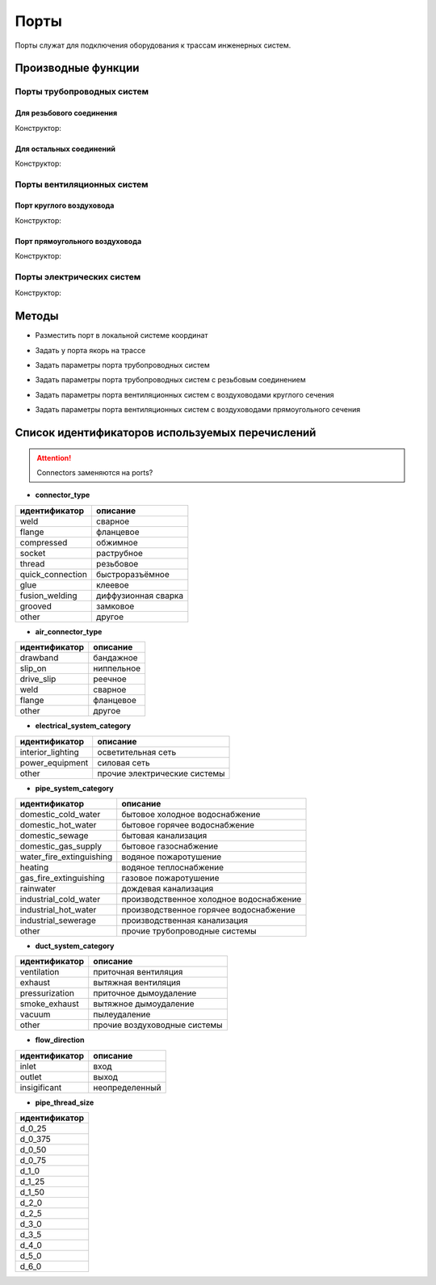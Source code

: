 Порты
=====

Порты служат для подключения оборудования к трассам инженерных систем.

Производные функции
-------------------

Порты трубопроводных систем
^^^^^^^^^^^^^^^^^^^^^^^^^^^

Для резьбового соединения
"""""""""""""""""""""""""

Конструктор:

.. function:: PipeThreadedPort(thread_size, flow_direction, pipe_system_group)

    :param thread_size: Задает размер резьбы трубы.
    :type thread_size: :ref:`Enum <thread_size>`
    :param flow_direction: Задает направление порта.
    :type flow_direction: :ref:`Enum <flow>`
    :param pipe_system_category: Задает категорию трубопроводной системы.
    :type pipe_system_category: :ref:`Enum <p_system>`

Для остальных соединений
""""""""""""""""""""""""

Конструктор:

.. function:: PipePort(connector_type, flow_direction, pipe_system_group)

    :param connector_type: Задает вид соединения.
    :type connector_type: :ref:`Enum <pipe_type>`
    :param flow_direction: Задает направление порта.
    :type flow_direction: :ref:`Enum <flow>`
    :param pipe_system_category: Задает категорию трубовпроводной системы.
    :type pipe_system_category: :ref:`Enum <p_system>`

Порты вентиляционных систем
^^^^^^^^^^^^^^^^^^^^^^^^^^^

Порт круглого воздуховода
"""""""""""""""""""""""""

Конструктор:

.. function:: CircularAirPort(air_connector_type, diameter, flow_direction, duct_system_group)

    :param air_connector_type: Задает вид соединения.
    :type air_connector_type: :ref:`Enum <air_type>`
    :param diameter: Задает диаметр воздуховода.
    :type diameter: number
    :param flow_direction: Задает направление порта.
    :type flow_direction: :ref:`Enum <flow>`
    :param duct_system_category: Задает категорию вентиляционной системы.
    :type duct_system_category: :ref:`Enum <d_system>`

Порт прямоугольного воздуховода
"""""""""""""""""""""""""""""""

Конструктор:

.. function:: RectangularAirPort(air_connector_type, width, height, flow_direction, duct_system_group)

    :param air_connector_type: Задает вид соединения.
    :type air_connector_type: :ref:`Enum <air_type>`
    :param width: Задает ширину воздуховода.
    :type width: number
    :param height: Задает высоту воздуховода.
    :type height: number
    :param flow_direction: Задает направление порта.
    :type flow_direction: :ref:`Enum <flow>`
    :param duct_system_category: Задает категорию вентиляционной системы.
    :type duct_system_category: :ref:`Enum <d_system>`

Порты электрических систем
^^^^^^^^^^^^^^^^^^^^^^^^^^

Конструктор:

.. function:: ElectricalPort(flow_direction, electrical_system_category)

    :param flow_direction: Задает направление порта.
    :type flow_direction: :ref:`Enum <flow>`
    :param electrical_system_category: Задает категорию электрической системы.
    :type electrical_system_category: :ref:`Enum <e_system>`

Методы
------

* Разместить порт в локальной системе координат

.. function:: :place(placement)

    :param placement: Задает ЛСК порта.
    :type placement: :ref:`Placement3d <placement3d>`

* Задать у порта якорь на трассе

.. function:: :anchor(placement:axis_z())

    :param placement: Задает ЛСК порта.
    :type placement: :ref:`Placement3d <placement3d>`
    :param axis_z(): Метод, возвращающий ось Z у заданного :ref:`Placement3d <placement3d>`.
    :type axis_z(): function

* Задать параметры порта трубопроводных систем

.. function:: :pipe_attributes(*args)

* Задать параметры порта трубопроводных систем с резьбовым соединением

.. function:: :pipe_threaded_attributes(*args)

* Задать параметры порта вентиляционных систем с воздуховодами круглого сечения

.. function:: :duct_circular_attributes(*args)

* Задать параметры порта вентиляционных систем с воздуховодами прямоугольного сечения

.. function:: :duct_rectangular_attributes(*args)

.. _enums:

Список идентификаторов используемых перечислений
------------------------------------------------

.. attention:: Connectors заменяются на ports?

.. _pipe_type:

* **connector_type**

+-------------------+---------------------+
| идентификатор     | описание            |
+===================+=====================+
| weld              | сварное             |
+-------------------+---------------------+
| flange            | фланцевое           |
+-------------------+---------------------+
| compressed        | обжимное            |
+-------------------+---------------------+
| socket            | раструбное          |
+-------------------+---------------------+
| thread            | резьбовое           |
+-------------------+---------------------+
| quick_connection  | быстроразъёмное     |
+-------------------+---------------------+
| glue              | клеевое             |
+-------------------+---------------------+
| fusion_welding    | диффузионная сварка |
+-------------------+---------------------+
| grooved           | замковое            |
+-------------------+---------------------+
| other             | другое              |
+-------------------+---------------------+

.. _air_type:

* **air_connector_type**

+-------------------+---------------------+
| идентификатор     | описание            |
+===================+=====================+
| drawband          | бандажное           |
+-------------------+---------------------+
| slip_on           | ниппельное          |
+-------------------+---------------------+
| drive_slip        | реечное             |
+-------------------+---------------------+
| weld              | сварное             |
+-------------------+---------------------+
| flange            | фланцевое           |
+-------------------+---------------------+
| other             | другое              |
+-------------------+---------------------+

.. _e_system:

* **electrical_system_category**

+-------------------+------------------------------+
| идентификатор     | описание                     |
+===================+==============================+
| interior_lighting | осветительная сеть           |
+-------------------+------------------------------+
| power_equipment   | силовая сеть                 |
+-------------------+------------------------------+
| other             | прочие электрические системы |
+-------------------+------------------------------+

.. _p_system:

* **pipe_system_category**

+--------------------------+-----------------------------------------+
| идентификатор            | описание                                |
+==========================+=========================================+
| domestic_cold_water      | бытовое холодное водоснабжение          |
+--------------------------+-----------------------------------------+
| domestic_hot_water       | бытовое горячее водоснабжение           |
+--------------------------+-----------------------------------------+
| domestic_sewage          | бытовая канализация                     |
+--------------------------+-----------------------------------------+
| domestic_gas_supply      | бытовое газоснабжение                   |
+--------------------------+-----------------------------------------+
| water_fire_extinguishing | водяное пожаротушение                   |
+--------------------------+-----------------------------------------+
| heating                  | водяное теплоснабжение                  |
+--------------------------+-----------------------------------------+
| gas_fire_extinguishing   | газовое пожаротушение                   |
+--------------------------+-----------------------------------------+
| rainwater                | дождевая канализация                    |
+--------------------------+-----------------------------------------+
| industrial_cold_water    | производственное холодное водоснабжение |
+--------------------------+-----------------------------------------+
| industrial_hot_water     | производственное горячее водоснабжение  |
+--------------------------+-----------------------------------------+
| industrial_sewerage      | производственная канализация            |
+--------------------------+-----------------------------------------+
| other                    | прочие трубопроводные системы           |
+--------------------------+-----------------------------------------+

.. _d_system:

* **duct_system_category**

+----------------+------------------------------+
| идентификатор  | описание                     |
+================+==============================+
| ventilation    | приточная вентиляция         |
+----------------+------------------------------+
| exhaust        | вытяжная вентиляция          |
+----------------+------------------------------+
| pressurization | приточное дымоудаление       |
+----------------+------------------------------+
| smoke_exhaust  | вытяжное дымоудаление        |
+----------------+------------------------------+
| vacuum         | пылеудаление                 |
+----------------+------------------------------+
| other          | прочие воздуховодные системы |
+----------------+------------------------------+

.. _flow:

* **flow_direction**

+---------------+----------------+
| идентификатор | описание       |
+===============+================+
| inlet         | вход           |
+---------------+----------------+
| outlet        | выход          |
+---------------+----------------+
| insigificant  | неопределенный |
+---------------+----------------+

.. _thread_size:

* **pipe_thread_size**

+---------------+
| идентификатор |
+===============+
| d_0_25        |
+---------------+
| d_0_375       |
+---------------+
| d_0_50        |
+---------------+
| d_0_75        |
+---------------+
| d_1_0         |
+---------------+
| d_1_25        |
+---------------+
| d_1_50        |
+---------------+
| d_2_0         |
+---------------+
| d_2_5         |
+---------------+
| d_3_0         |
+---------------+
| d_3_5         |
+---------------+
| d_4_0         |
+---------------+
| d_5_0         |
+---------------+
| d_6_0         |
+---------------+